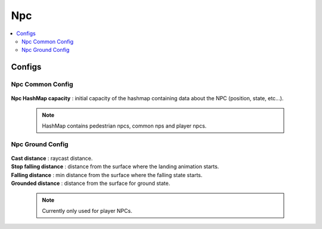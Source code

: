 .. _npcData:

Npc
=====

.. contents::
   :local:
	
Configs
------------

Npc Common Config
~~~~~~~~~~~~

	.. image:: /images/configs/npc/NpcCommonConfig.png
	
| **Npc HashMap capacity** : initial capacity of the hashmap containing data about the NPC (position, state, etc...). 
	
	.. note:: HashMap contains pedestrian npcs, common nps and player npcs.
		
Npc Ground Config
~~~~~~~~~~~~

	.. image:: /images/configs/npc/NpcGroundConfig.png

| **Cast distance** : raycast distance.
| **Stop falling distance** : distance from the surface where the landing animation starts.
| **Falling distance** : min distance from the surface where the falling state starts.
| **Grounded distance** : distance from the surface for ground state.

	.. note:: Currently only used for player NPCs.